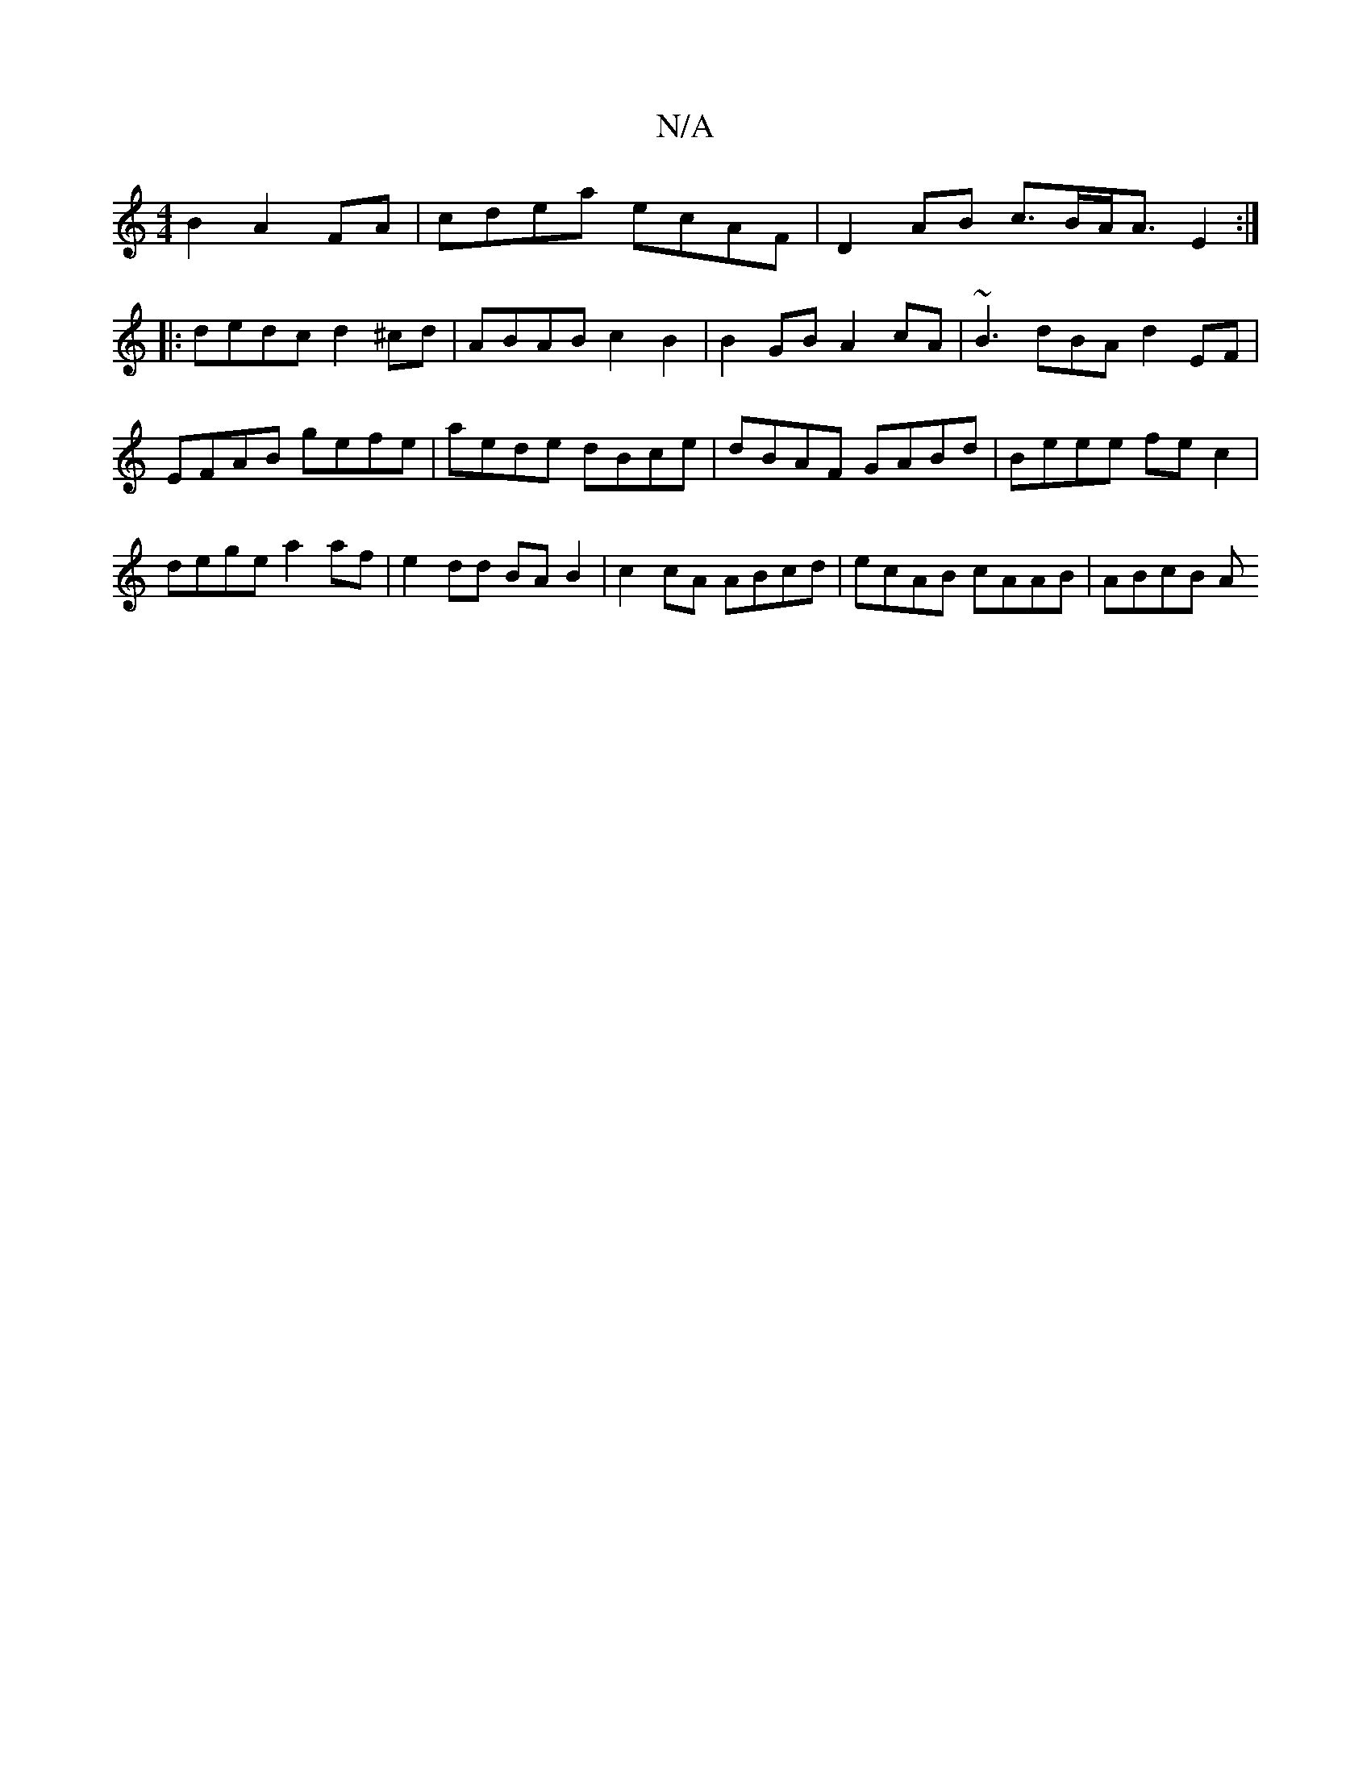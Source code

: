 X:1
T:N/A
M:4/4
R:N/A
K:Cmajor
2B2 A2 FA | cdea ecAF | D2AB c>BA<A E2 :|
|: dedc d2^cd | ABAB c2 B2 | B2GB A2cA | ~B3 dBA d2EF | EFAB gefe |aede dBce | dBAF GABd |Beee fec2 | dege a2af | e2 dd BA B2 | c2cA ABcd | ecAB cAAB | ABcB A